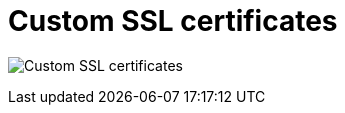 [[config-ui-custom-ssl-certs]]
= Custom SSL certificates

image:ui-custom-ssl-certs.png[Custom SSL certificates]